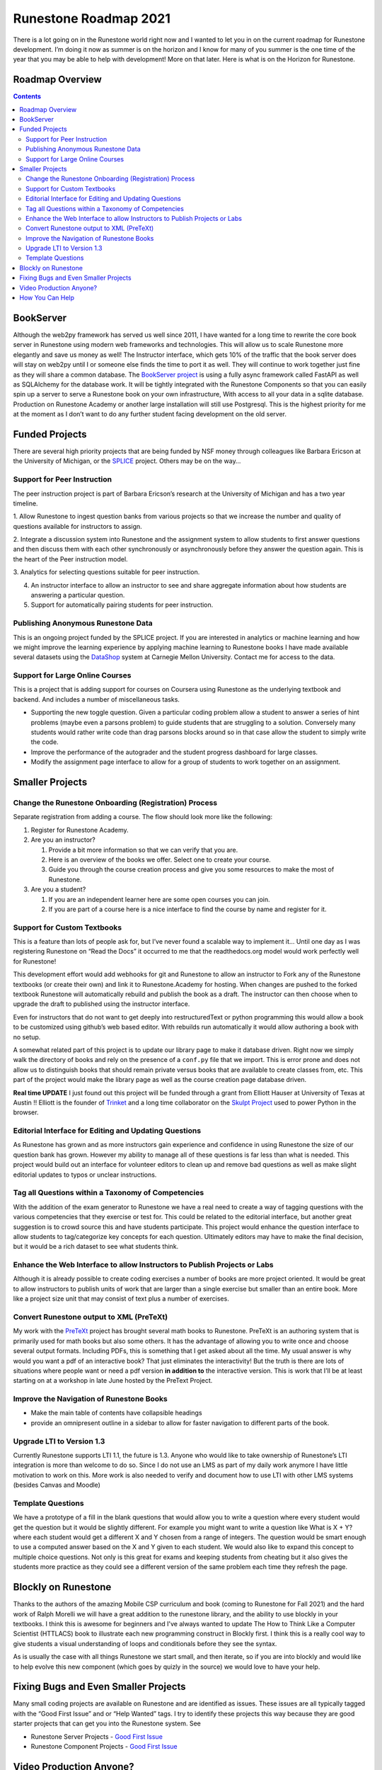 Runestone Roadmap 2021
======================

There is a lot going on in the Runestone world right now and I wanted to
let you in on the current roadmap for Runestone development. I’m doing
it now as summer is on the horizon and I know for many of you summer is
the one time of the year that you may be able to help with development!
More on that later. Here is what is on the Horizon for Runestone.

Roadmap Overview
----------------

.. contents:: 
    :depth: 3
    :backlinks: none

BookServer
----------

Although the web2py framework has served us well since 2011, I have
wanted for a long time to rewrite the core book server in Runestone
using modern web frameworks and technologies. This will allow us to
scale Runestone more elegantly and save us money as well! The Instructor
interface, which gets 10% of the traffic that the book server does will
stay on web2py until I or someone else finds the time to port it as
well. They will continue to work together just fine as they will share a
common database. The `BookServer
project <https://github.com/bnmnetp/BookServer>`__ is using a fully
async framework called FastAPI as well as SQLAlchemy for the database
work. It will be tightly integrated with the Runestone Components so
that you can easily spin up a server to serve a Runestone book on your
own infrastructure, With access to all your data in a sqlite database.
Production on Runestone Academy or another large installation will still
use Postgresql. This is the highest priority for me at the moment as I
don’t want to do any further student facing development on the old
server.

Funded Projects
---------------

There are several high priority projects that are being funded by NSF
money through colleagues like Barbara Ericson at the University of
Michigan, or the `SPLICE <https://cssplice.github.io>`__ project. Others
may be on the way… 

Support for Peer Instruction 
~~~~~~~~~~~~~~~~~~~~~~~~~~~~
The peer instruction project is part of Barbara Ericson’s research at the University of
Michigan and has a two year timeline. 

1. Allow Runestone to ingest question banks from various projects so that we increase the number and
quality of questions available for instructors to assign. 

2. Integrate a discussion system into Runestone and the assignment system to allow
students to first answer questions and then discuss them with each other
synchronously or asynchronously before they answer the question again.
This is the heart of the Peer instruction model. 

3. Analytics for
selecting questions suitable for peer instruction. 

4. An instructor interface to allow an instructor to see and share aggregate information about how students are answering a particular question. 

5. Support for automatically pairing students for peer instruction. 

Publishing Anonymous Runestone Data 
~~~~~~~~~~~~~~~~~~~~~~~~~~~~~~~~~~~

This is an ongoing project funded by the SPLICE
project. If you are interested in analytics or machine learning and how
we might improve the learning experience by applying machine learning to
Runestone books I have made available several datasets using the
`DataShop <https://pslcdatashop.web.cmu.edu>`__ system at Carnegie
Mellon University. Contact me for access to the data. 

Support for Large Online Courses
~~~~~~~~~~~~~~~~~~~~~~~~~~~~~~~~

This is a project that is adding support for courses on
Coursera using Runestone as the underlying textbook and backend. And
includes a number of miscellaneous tasks. 

* Supporting the new toggle question. Given a particular coding problem allow a student to answer a series of hint problems (maybe even a parsons problem) to guide students that are struggling to a solution. Conversely many students would rather write code than drag parsons blocks around so in that case allow the student to simply write the code. 

* Improve the performance of the autograder and the student progress dashboard for large classes.

* Modify the assignment page interface to allow for a group of students to work together on an assignment. 

Smaller Projects
----------------

Change the Runestone Onboarding (Registration) Process
~~~~~~~~~~~~~~~~~~~~~~~~~~~~~~~~~~~~~~~~~~~~~~~~~~~~~~

Separate registration from adding a course. The flow should look more
like the following: 

1. Register for Runestone Academy. 
2. Are you an instructor? 

   #. Provide a bit more information so that we can verify that you are. 
   #. Here is an overview of the books we offer. Select one to create your course. 
   #. Guide you through the course creation process and give you some resources to make the most of Runestone. 

3. Are you a student? 

   1. If you are an independent learner here are some open courses you can join.
   2. If you are part of a course here is a nice interface to find the course by name and register for it.

Support for Custom Textbooks
~~~~~~~~~~~~~~~~~~~~~~~~~~~~

This is a feature than lots of people ask for, but I’ve never found a
scalable way to implement it... Until one day as I was registering Runestone on “Read the Docs”  it occurred to me that the readthedocs.org model would work perfectly well for Runestone!

This development effort would add webhooks for git and Runestone to
allow an instructor to Fork any of the Runestone textbooks (or create
their own) and link it to Runestone.Academy for hosting. When changes
are pushed to the forked textbook Runestone will automatically rebuild
and publish the book as a draft. The instructor can then choose when to
upgrade the draft to published using the instructor interface.

Even for instructors that do not want to get deeply into
restructuredText or python programming this would allow a book to be
customized using github’s web based editor. With rebuilds run
automatically it would allow authoring a book with no setup.

A somewhat related part of this project is to update our library page to
make it database driven. Right now we simply walk the directory of books
and rely on the presence of a ``conf.py`` file that we import. This is
error prone and does not allow us to distinguish books that should
remain private versus books that are available to create classes from,
etc. This part of the project would make the library page as well as the
course creation page database driven.

**Real time UPDATE** I just found out this project will be funded through a grant from Elliott Hauser at University of Texas at Austin !!  Elliott is the founder of `Trinket <https://trinket.io>`_ and a long time collaborator on the `Skulpt Project <https://skulpt.org>`_ used to power Python in the browser.

Editorial Interface for Editing and Updating Questions
~~~~~~~~~~~~~~~~~~~~~~~~~~~~~~~~~~~~~~~~~~~~~~~~~~~~~~

As Runestone has grown and as more instructors gain experience and
confidence in using Runestone the size of our question bank has grown.
However my ability to manage all of these questions is far less than
what is needed. This project would build out an interface for volunteer
editors to clean up and remove bad questions as well as make slight
editorial updates to typos or unclear instructions.

Tag all Questions within a Taxonomy of Competencies
~~~~~~~~~~~~~~~~~~~~~~~~~~~~~~~~~~~~~~~~~~~~~~~~~~~

With the addition of the exam generator to Runestone we have a real need
to create a way of tagging questions with the various competencies that
they exercise or test for. This could be related to the editorial
interface, but another great suggestion is to crowd source this and have
students participate. This project would enhance the question interface
to allow students to tag/categorize key concepts for each question.
Ultimately editors may have to make the final decision, but it would be
a rich dataset to see what students think.

Enhance the Web Interface to allow Instructors to Publish Projects or Labs
~~~~~~~~~~~~~~~~~~~~~~~~~~~~~~~~~~~~~~~~~~~~~~~~~~~~~~~~~~~~~~~~~~~~~~~~~~

Although it is already possible to create coding exercises a number of
books are more project oriented. It would be great to allow instructors
to publish units of work that are larger than a single exercise but
smaller than an entire book. More like a project size unit that may
consist of text plus a number of exercises.

Convert Runestone output to XML (PreTeXt)
~~~~~~~~~~~~~~~~~~~~~~~~~~~~~~~~~~~~~~~~~

My work with the `PreTeXt <https://pretextbook.org>`__ project has
brought several math books to Runestone. PreTeXt is an authoring system
that is primarily used for math books but also some others. It has the
advantage of allowing you to write once and choose several output
formats. Including PDFs, this is something that I get asked about all
the time. My usual answer is why would you want a pdf of an interactive
book? That just eliminates the interactivity! But the truth is there are
lots of situations where people want or need a pdf version **in addition
to** the interactive version. This is work that I’ll be at least
starting on at a workshop in late June hosted by the PreText Project.

Improve the Navigation of Runestone Books
~~~~~~~~~~~~~~~~~~~~~~~~~~~~~~~~~~~~~~~~~

-  Make the main table of contents have collapsible headings
-  provide an omnipresent outline in a sidebar to allow for faster
   navigation to different parts of the book.

Upgrade LTI to Version 1.3
~~~~~~~~~~~~~~~~~~~~~~~~~~

Currently Runestone supports LTI 1.1, the future is 1.3. Anyone who
would like to take ownership of Runestone’s LTI integration is more than
welcome to do so. Since I do not use an LMS as part of my daily work
anymore I have little motivation to work on this.  More work is also needed to
verify and document how to use LTI with other LMS systems (besides Canvas and Moodle)

Template Questions
~~~~~~~~~~~~~~~~~~

We have a prototype of a fill in the blank questions that would allow you to 
write a question where every student would get the question but it would be
slightly different.  For example you might want to write a question like What is X + Y? where each student would get a different X and Y chosen from a range of integers.  The question would be smart enough to use a computed answer based on the X and Y given to each student.  We would also like to expand this concept to multiple choice questions.  Not only is this great for exams and keeping students from cheating but it also gives the students more practice as they could see a different version of the same problem each time they refresh the page.

Blockly on Runestone
--------------------

Thanks to the authors of the amazing Mobile CSP curriculum and book (coming to Runestone for Fall 2021) and the hard work of Ralph Morelli we will have a great addition to the runestone library, and the ability to use blockly in your textbooks.  I think this is awesome for beginners and I've always wanted to update The How to Think Like a Computer Scientist (HTTLACS) book to illustrate each new programming construct in Blockly first.  I think this is a really cool way to give students a visual understanding of loops and conditionals before they see the syntax.

As is usually the case with all things Runestone we start small, and then iterate, so if you are into blockly and would like to help evolve this new component (which goes by quizly in the source) we would love to have your help.

Fixing Bugs and Even Smaller Projects
-------------------------------------

Many small coding projects are available on Runestone and are identified
as issues. These issues are all typically tagged with the “Good First
Issue” and or “Help Wanted” tags. I try to identify these projects this
way because they are good starter projects that can get you into the
Runestone system. See 

* Runestone Server Projects - `Good First Issue <https://github.com/RunestoneInteractive/RunestoneServer/issues?q=is%3Aissue+is%3Aopen+label%3A%22good+first+issue%22>`__
* Runestone Component Projects - `Good First Issue <https://github.com/RunestoneInteractive/RunestoneComponents/issues?q=is%3Aissue+is%3Aopen+label%3A%22good+first+issue%22>`__

Video Production Anyone?
------------------------

The YouTube videos that accompany the HTTLACS book are very popular on YouTube, but I consistently get complaints about their resolution.  Unfortunately the original recordings are 8 years old at least, and have been lost through many migrations of computers.  They also feature version 0.1 of Runestone so that pages don't match at all anymore.  My new years resolution for 2021 was to work on one of these a week.  So far we are at week 17 of 2021 and I have redone exactly 0 videos.  If you would like to try your hand at re-recording any of these I would love it!  You can just take the transcript of an existing video and work your way through it.

How You Can Help
----------------

Runestone is an Open Source project. Everything on Runestone is freely
available as part of our `Github Organization <https://github.com/RunestoneInteractive>`__. Summer may be
a good time for you to help hack on something, test something, or write
something!  I would be happy to have help on any and all projects.  Funded or not it does not matter to me.  I only point out the funded projects to show how awesome it is that some big partners have put their faith and money behind Runestone to keep it sustainable.

You do not have to be an expert coder to help out. We welcome people of
all abilities to our community and would be grateful for your help.

Another way you can provide coding help to Runestone is to consider us
as an option for a student capstone project. We have had great success
in working with students at Berea college and other colleges that have
adopted Runestone for their capstone course. Many of the projects
identified above would be great as capstone projects for a group of
students. The students really love, especially if they have benefitted
from using a Runestone book as part of their education. This is a
pathway for them to give back to a project that has helped them.

Another way you can help is to talk to encourage your department to budget 
some money to help support Runestone.  I've heard from a number of instructors 
this spring asking about this, and I'm very grateful.  We are happy to send 
an invoice for whatever amount you decide.  Other departments have decided
to charge a lab fee of $10.00 for the course, and have designated part or all 
of the per student lab fee to go to Runestone.  We are happy to work with you
on billing and payment!

.. author:: default
.. categories:: Development
.. tags:: none
.. comments::
